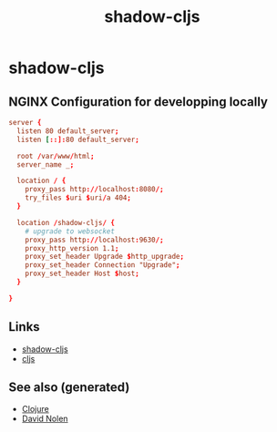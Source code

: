 #+TITLE: shadow-cljs
#+OPTIONS: toc:nil
#+ROAM_ALIAS: cljs build-tool
#+TAGS: cljs js webapp tool front-end nginx

* shadow-cljs

** NGINX Configuration for developping locally

#+BEGIN_SRC conf
  server {
    listen 80 default_server;
    listen [::]:80 default_server;

    root /var/www/html;
    server_name _;

    location / {
      proxy_pass http://localhost:8080/;
      try_files $uri $uri/a 404;
    }

    location /shadow-cljs/ {
      # upgrade to websocket
      proxy_pass http://localhost:9630/;
      proxy_http_version 1.1;
      proxy_set_header Upgrade $http_upgrade;
      proxy_set_header Connection "Upgrade";
      proxy_set_header Host $host;
    }

  }
#+END_SRC

** Links

- [[https://shadow-cljs.github.io/docs/UsersGuide.html][shadow-cljs]]
- [[https://clojurescript.org/][cljs]]

** See also (generated)

- [[file:../decks/clojure.org][Clojure]]
- [[file:20200430141609-david_nolen.org][David Nolen]]

